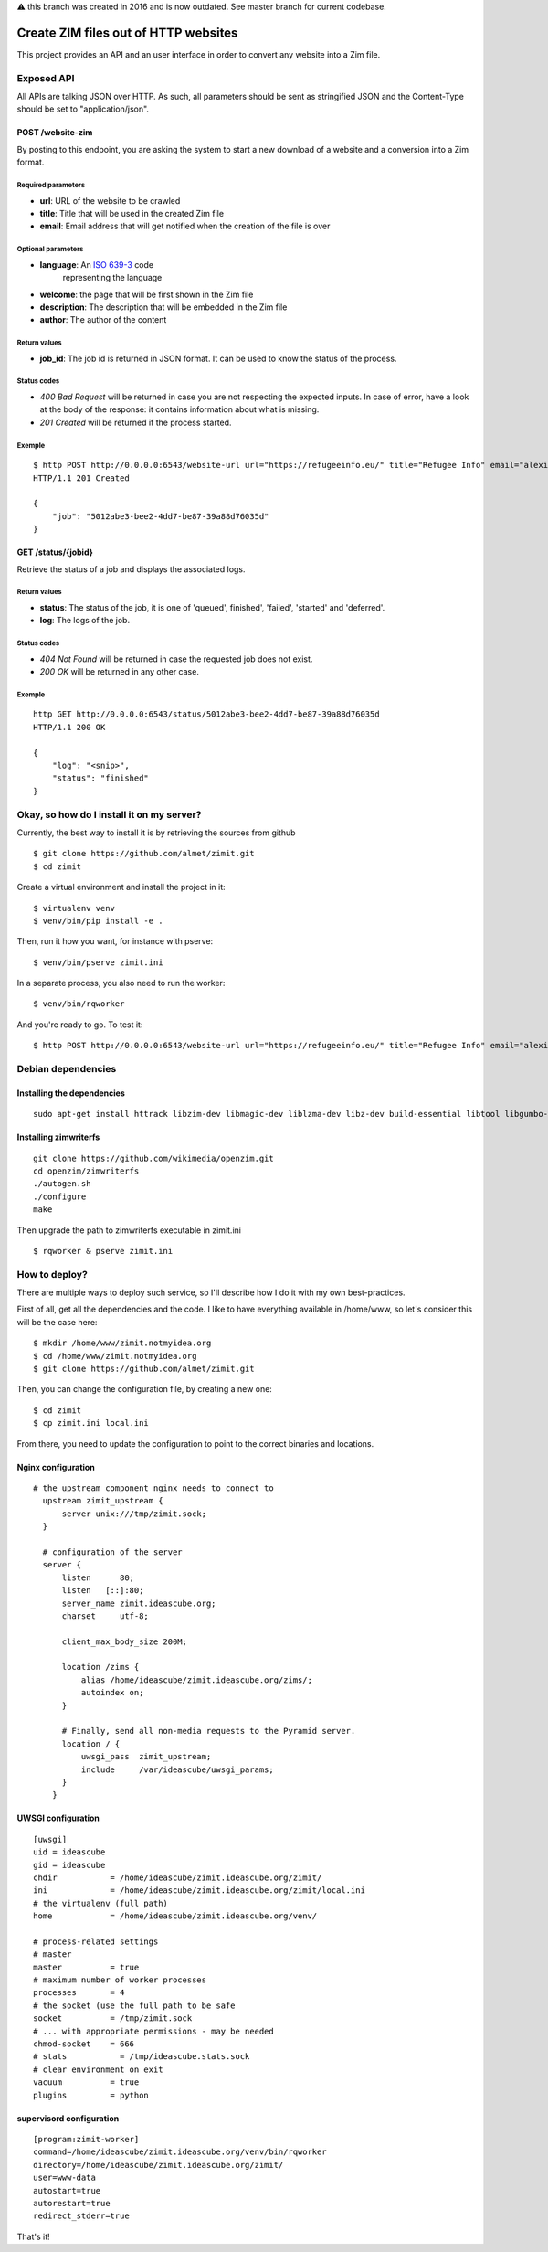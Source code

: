 ⚠️ this branch was created in 2016 and is now outdated. See master branch for current codebase.

#####################################
Create ZIM files out of HTTP websites
#####################################

This project provides an API and an user interface in order to convert any
website into a Zim file.

Exposed API
###########

All APIs are talking JSON over HTTP. As such, all parameters should be sent as
stringified JSON and the Content-Type should be set to "application/json".

POST /website-zim
=================

By posting to this endpoint, you are asking the system to start a new download
of a website and a conversion into a Zim format.

Required parameters
-------------------

- **url**: URL of the website to be crawled
- **title**: Title that will be used in the created Zim file
- **email**: Email address that will get notified when the creation of the file is over

Optional parameters
-------------------

- **language**: An `ISO 639-3 <https://en.wikipedia.org/wiki/ISO_639-3>`_ code
   representing the language
- **welcome**: the page that will be first shown in the Zim file
- **description**: The description that will be embedded in the Zim file
- **author**: The author of the content

Return values
-------------

- **job_id**: The job id is returned in JSON format. It can be used to know the
  status of the process.

Status codes
------------

- `400 Bad Request` will be returned in case you are not respecting the
  expected inputs. In case of error, have a look at the body of the response:
  it contains information about what is missing.
- `201 Created` will be returned if the process started.

Exemple
-------

::

  $ http POST http://0.0.0.0:6543/website-url url="https://refugeeinfo.eu/" title="Refugee Info" email="alexis@notmyidea.org"
  HTTP/1.1 201 Created

  {
      "job": "5012abe3-bee2-4dd7-be87-39a88d76035d"
  }


GET /status/{jobid}
===================

Retrieve the status of a job and displays the associated logs.

Return values
-------------

- **status**: The status of the job, it is one of 'queued', finished',
  'failed', 'started' and 'deferred'.
- **log**: The logs of the job.

Status codes
------------

- `404 Not Found` will be returned in case the requested job does not exist.
- `200 OK` will be returned in any other case.

Exemple
-------

::

    http GET http://0.0.0.0:6543/status/5012abe3-bee2-4dd7-be87-39a88d76035d
    HTTP/1.1 200 OK

    {
        "log": "<snip>",
        "status": "finished"
    }


Okay, so how do I install it on my server?
##########################################

Currently, the best way to install it is by retrieving the sources from github

::

  $ git clone https://github.com/almet/zimit.git
  $ cd zimit

Create a virtual environment and install the project in it::

  $ virtualenv venv
  $ venv/bin/pip install -e .

Then, run it how you want, for instance with pserve::

  $ venv/bin/pserve zimit.ini


In a separate process, you also need to run the worker::

  $ venv/bin/rqworker


And you're ready to go. To test it::

  $ http POST http://0.0.0.0:6543/website-url url="https://refugeeinfo.eu/" title="Refugee Info" email="alexis@notmyidea.org"


Debian dependencies
####################

Installing the dependencies
===========================

::

    sudo apt-get install httrack libzim-dev libmagic-dev liblzma-dev libz-dev build-essential libtool libgumbo-dev redis-server automake pkg-config

Installing zimwriterfs
======================

::

    git clone https://github.com/wikimedia/openzim.git
    cd openzim/zimwriterfs
    ./autogen.sh
    ./configure
    make

Then upgrade the path to zimwriterfs executable in zimit.ini

::

  $ rqworker & pserve zimit.ini

How to deploy?
##############

There are multiple ways to deploy such service, so I'll describe how I do it
with my own best-practices.

First of all, get all the dependencies and the code. I like to have everything
available in /home/www, so let's consider this will be the case here::

  $ mkdir /home/www/zimit.notmyidea.org
  $ cd /home/www/zimit.notmyidea.org
  $ git clone https://github.com/almet/zimit.git

Then, you can change the configuration file, by creating a new one::

  $ cd zimit
  $ cp zimit.ini local.ini

From there, you need to update the configuration to point to the correct
binaries and locations.

Nginx configuration
===================

::

  # the upstream component nginx needs to connect to
    upstream zimit_upstream {
        server unix:///tmp/zimit.sock;
    }

    # configuration of the server
    server {
        listen      80;
        listen   [::]:80;
        server_name zimit.ideascube.org;
        charset     utf-8;

        client_max_body_size 200M;

        location /zims {
            alias /home/ideascube/zimit.ideascube.org/zims/;
            autoindex on;
        }

        # Finally, send all non-media requests to the Pyramid server.
        location / {
            uwsgi_pass  zimit_upstream;
            include     /var/ideascube/uwsgi_params;
        }
      }


UWSGI configuration
===================

::

  [uwsgi]
  uid = ideascube
  gid = ideascube
  chdir           = /home/ideascube/zimit.ideascube.org/zimit/
  ini             = /home/ideascube/zimit.ideascube.org/zimit/local.ini
  # the virtualenv (full path)
  home            = /home/ideascube/zimit.ideascube.org/venv/

  # process-related settings
  # master
  master          = true
  # maximum number of worker processes
  processes       = 4
  # the socket (use the full path to be safe
  socket          = /tmp/zimit.sock
  # ... with appropriate permissions - may be needed
  chmod-socket    = 666
  # stats           = /tmp/ideascube.stats.sock
  # clear environment on exit
  vacuum          = true
  plugins         = python


supervisord configuration
=========================

::

  [program:zimit-worker]
  command=/home/ideascube/zimit.ideascube.org/venv/bin/rqworker
  directory=/home/ideascube/zimit.ideascube.org/zimit/
  user=www-data
  autostart=true
  autorestart=true
  redirect_stderr=true

That's it!
